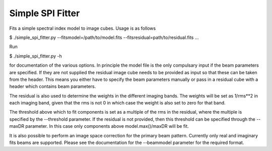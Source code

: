 Simple SPI Fitter
=================

Fits a simple spectral index model to image cubes. Usage is as follows

$ ./simple_spi_fitter.py --fitsmodel=/path/to/model.fits 
--fitsresidual=path/to/residual.fits ...

Run

$ ./simple_spi_fitter.py -h

for documentation of the various options. In principle the model file is the
only compulsary input if the beam parameters are specified.
If they are not supplied the residual image cube needs to be provided as input
so that these can be taken from the header. This means you either have to
specify the beam parameters manually or pass in a residual cube with a header
which contains beam parameters. 

The residual is also used to determine the weights in the different imaging
bands. The weights will be set as 1/rms**2 in each imaging band, given that
the rms is not 0 in which case the weight is also set to zero for that band.

The threshold above which to fit components is set as a multiple of the rms
in the residual, where the multiple is specified by the --threshold parameter.
If the residual is not provided, then this threshold can be specified through
the --maxDR parameter. In this case only components above model.max()/maxDR
will be fit.

It is also possible to perform an image space correction for the primary beam
pattern. Currently only real and imaginary fits beams are supported.
Please see the documentation for the --beammodel parameter for the required
format.
